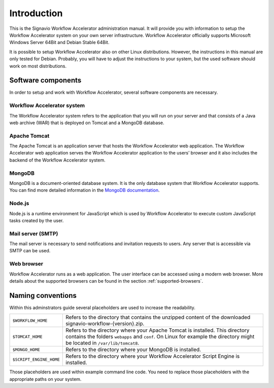 Introduction
============
This is the Signavio Workflow Accelerator administration manual. 
It will provide you with information to setup the Workflow Accelerator system on your own server infrastructure. 
Workflow Accelerator officially supports Microsoft Windows Server 64Bit and Debian Stable 64Bit. 

It is possible to setup Workflow Accelerator also on other Linux distributions. 
However, the instructions in this manual are only tested for Debian. 
Probably, you will have to adjust the instructions to your system, but the used software should work on most distributions.

Software components
-------------------
In order to setup and work with Workflow Accelerator, several software components are necessary.

Workflow Accelerator system
```````````````````````````
The Workflow Accelerator system refers to the application that you will run on your server and that consists of a Java web archive (WAR) that is deployed on Tomcat and a MongoDB database.

Apache Tomcat
`````````````
The Apache Tomcat is an application server that hosts the Workflow Accelerator web application. 
The Workflow Accelerator web application serves the Workflow Accelerator application to the users’ browser and it also includes the backend of the Workflow Accelerator system.

MongoDB
```````
MongoDB is a document-oriented database system. 
It is the only database system that Workflow Accelerator supports.
You can find more detailed information in the `MongoDB documentation <https://docs.mongodb.org>`_.

Node.js
```````
Node.js is a runtime environment for JavaScript which is used by Workflow Accelerator to execute custom JavaScript tasks created by the user.

Mail server (SMTP)
``````````````````
The mail server is necessary to send notifications and invitation requests to users. 
Any server that is accessible via SMTP can be used.

Web browser
```````````
Workflow Accelerator runs as a web application. 
The user interface can be accessed using a modern web browser. 
More details about the supported browsers can be found in the section :ref:`supported-browsers`\ .

Naming conventions
------------------
Within this adminstrators guide several placeholders are used to increase the readability. 


.. tabularcolumns:: |p{4cm}|p{11cm}|

=======================	==================
``$WORKFLOW_HOME``  	Refers to the directory that contains the unzipped content of the downloaded signavio-workflow-{version}.zip.
``$TOMCAT_HOME``    	Refers to the directory where your Apache Tomcat is installed. This directory contains the folders ``webapps`` and ``conf``\ . On Linux for example the directory might be located in ``/var/lib/tomcat8``\ .
``$MONGO_HOME``     	Refers to the directory where your MongoDB is installed.
``$SCRIPT_ENGINE_HOME``	Refers to the directory where your Workflow Accelerator Script Engine is installed.
=======================	==================

Those placeholders are used within example command line code. You need to replace those placeholders with the appropriate paths on your system.
